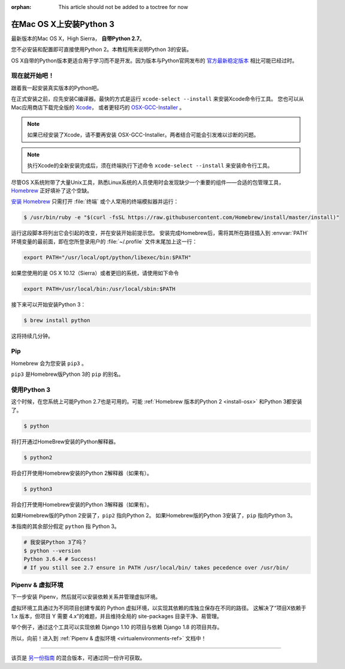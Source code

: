 :orphan: This article should not be added to a toctree for now

.. _install3-osx:


###############################
在Mac OS X上安装Python 3
###############################

.. image:: https://farm5.staticflickr.com/4276/34435689480_2e6f358510_k_d.jpg

最新版本的Mac OS X，High Sierra， **自带Python 2.7**。

您不必安装和配置即可直接使用Python 2。本教程用来说明Python 3的安装。

OS X自带的Python版本更适合用于学习而不是开发。因为版本与Python官网发布的 `官方最新稳定版本 
<https://www.python.org/downloads/mac-osx/>`_ 相比可能已经过时。


**************
现在就开始吧！
**************

跟着我一起安装真实版本的Python吧。

在正式安装之前，应先安装C编译器。最快的方式是运行 ``xcode-select --install`` 来安装Xcode命令行工具。
您也可以从Mac应用商店下载完全版的 `Xcode <http://developer.apple.com/xcode/>`_， 
或者更轻巧的 `OSX-GCC-Installer <https://github.com/kennethreitz/osx-gcc-installer#readme>`_ 。

.. note::
    如果已经安装了Xcode，请不要再安装 OSX-GCC-Installer。两者结合可能会引发难以诊断的问题。

.. note::
    执行Xcode的全新安装完成后，须在终端执行下述命令 ``xcode-select --install`` 来安装命令行工具。


尽管OS X系统附带了大量Unix工具，熟悉Linux系统的人员使用时会发现缺少一个重要的组件——合适的包管理工具，
`Homebrew <http://brew.sh>`_ 正好填补了这个空缺。

`安装 Homebrew <http://brew.sh/#install>`_ 只需打开 :file:`终端` 或个人常用的终端模拟器并运行：

.. code-block:: console

    $ /usr/bin/ruby -e "$(curl -fsSL https://raw.githubusercontent.com/Homebrew/install/master/install)"

运行这段脚本将列出它会引起的改变，并在安装开始前提示您。
安装完成Homebrew后，需将其所在路径插入到 :envvar:`PATH` 环境变量的最前面，即在您所登录用户的
:file:`~/.profile` 文件末尾加上这一行：

.. code-block:: console

    export PATH="/usr/local/opt/python/libexec/bin:$PATH"

如果您使用的是 OS X 10.12（Sierra）或者更旧的系统，请使用如下命令

.. code-block:: console

    export PATH=/usr/local/bin:/usr/local/sbin:$PATH

接下来可以开始安装Python 3：

.. code-block:: console

    $ brew install python

这将持续几分钟。


***
Pip
***

Homebrew 会为您安装 ``pip3`` 。

``pip3`` 是Homebrew版Python 3的 ``pip`` 的别名。


*********************
使用Python 3
*********************

这个时候，在您系统上可能Python 2.7也是可用的。可能 :ref:`Homebrew 版本的Python 2 <install-osx>`
和Python 3都安装了。 

.. code-block:: console

    $ python

将打开通过HomeBrew安装的Python解释器。

.. code-block:: console

    $ python2

将会打开使用Homebrew安装的Python 2解释器（如果有）。

.. code-block:: console

    $ python3

将会打开使用Homebrew安装的Python 3解释器（如果有）。

如果Homebrew版的Python 2安装了，``pip2`` 指向Python 2。
如果Homebrew版的Python 3安装了，``pip`` 指向Python 3。

本指南的其余部分假定 ``python`` 指 Python 3。

.. code-block:: console

    # 我安装Python 3了吗？
    $ python --version
    Python 3.6.4 # Success! 
    # If you still see 2.7 ensure in PATH /usr/local/bin/ takes pecedence over /usr/bin/

*********************
Pipenv & 虚拟环境
*********************

下一步安装 Pipenv，然后就可以安装依赖关系并管理虚拟环境。

虚拟环境工具通过为不同项目创建专属的 Python 虚拟环境，以实现其依赖的库独立保存在不同的路径。
这解决了“项目X依赖于 1.x 版本，但项目 Y 需要 4.x”的难题，并且维持全局的 site-packages 目录干净、易管理。 

举个例子，通过这个工具可以实现依赖 Django 1.10 的项目与依赖 Django 1.8 的项目共存。

所以，向前！进入到 :ref:`Pipenv & 虚拟环境 <virtualenvironments-ref>` 文档中！

--------------------------------

该页是 `另一份指南 <http://www.stuartellis.eu/articles/python-development-windows/>`_ 的混合版本，可通过同一份许可获取。

